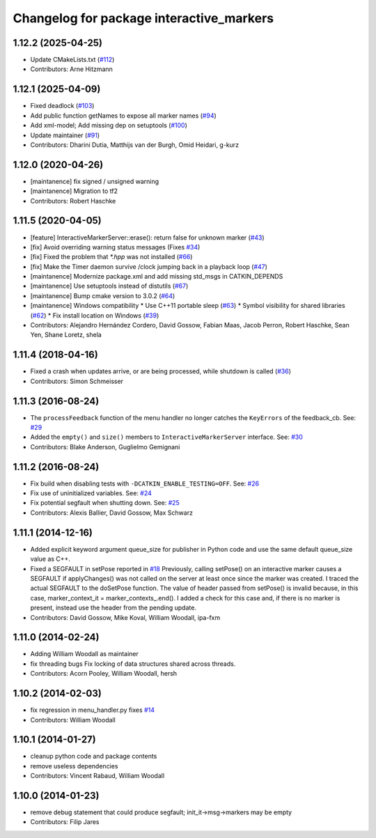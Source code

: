 ^^^^^^^^^^^^^^^^^^^^^^^^^^^^^^^^^^^^^^^^^
Changelog for package interactive_markers
^^^^^^^^^^^^^^^^^^^^^^^^^^^^^^^^^^^^^^^^^

1.12.2 (2025-04-25)
-------------------
* Update CMakeLists.txt (`#112 <https://github.com/ros-visualization/interactive_markers/issues/112>`_)
* Contributors: Arne Hitzmann

1.12.1 (2025-04-09)
-------------------
* Fixed deadlock (`#103 <https://github.com/ros-visualization/interactive_markers/issues/103>`_)
* Add public function getNames to expose all marker names (`#94 <https://github.com/ros-visualization/interactive_markers/issues/94>`_)
* Add xml-model; Add missing dep on setuptools (`#100 <https://github.com/ros-visualization/interactive_markers/issues/100>`_)
* Update maintainer (`#91 <https://github.com/ros-visualization/interactive_markers/issues/91>`_)
* Contributors: Dharini Dutia, Matthijs van der Burgh, Omid Heidari, g-kurz

1.12.0 (2020-04-26)
-------------------
* [maintanence] fix signed / unsigned warning
* [maintanence] Migration to tf2
* Contributors: Robert Haschke

1.11.5 (2020-04-05)
-------------------
* [feature]     InteractiveMarkerServer::erase(): return false for unknown marker (`#43 <https://github.com/ros-visualization/interactive_markers/issues/43>`_)
* [fix]         Avoid overriding warning status messages (Fixes `#34 <https://github.com/ros-visualization/interactive_markers/issues/34>`_)
* [fix]         Fixed the problem that `*.hpp` was not installed (`#66 <https://github.com/ros-visualization/interactive_markers/issues/66>`_)
* [fix]         Make the Timer daemon survive /clock jumping back in a playback loop (`#47 <https://github.com/ros-visualization/interactive_markers/issues/47>`_)
* [maintanence] Modernize package.xml and add missing std_msgs in CATKIN_DEPENDS
* [maintanence] Use setuptools instead of distutils (`#67 <https://github.com/ros-visualization/interactive_markers/issues/67>`_)
* [maintanence] Bump cmake version to 3.0.2 (`#64 <https://github.com/ros-visualization/interactive_markers/issues/64>`_)
* [maintanence] Windows compatibility
  * Use C++11 portable sleep (`#63 <https://github.com/ros-visualization/interactive_markers/issues/63>`_)
  * Symbol visibility for shared libraries (`#62 <https://github.com/ros-visualization/interactive_markers/issues/62>`_)
  * Fix install location on Windows (`#39 <https://github.com/ros-visualization/interactive_markers/issues/39>`_)
* Contributors: Alejandro Hernández Cordero, David Gossow, Fabian Maas, Jacob Perron, Robert Haschke, Sean Yen, Shane Loretz, shela

1.11.4 (2018-04-16)
-------------------
* Fixed a crash when updates arrive, or are being processed, while shutdown is called (`#36 <https://github.com/ros-visualization/interactive_markers/issues/36>`_)
* Contributors: Simon Schmeisser

1.11.3 (2016-08-24)
-------------------
* The ``processFeedback`` function of the menu handler no longer catches the ``KeyErrors`` of the feedback_cb.
  See: `#29 <https://github.com/ros-visualization/interactive_markers/issues/29>`_
* Added the ``empty()`` and ``size()`` members to ``InteractiveMarkerServer`` interface.
  See: `#30 <https://github.com/ros-visualization/interactive_markers/issues/30>`_
* Contributors: Blake Anderson, Guglielmo Gemignani

1.11.2 (2016-08-24)
-------------------
* Fix build when disabling tests with ``-DCATKIN_ENABLE_TESTING=OFF``.
  See: `#26 <https://github.com/ros-visualization/interactive_markers/issues/26>`_
* Fix use of uninitialized variables.
  See: `#24 <https://github.com/ros-visualization/interactive_markers/issues/24>`_
* Fix potential segfault when shutting down.
  See: `#25 <https://github.com/ros-visualization/interactive_markers/issues/25>`_
* Contributors: Alexis Ballier, David Gossow, Max Schwarz

1.11.1 (2014-12-16)
-------------------
* Added explicit keyword argument queue_size for publisher in Python code and use the same default queue_size value as C++.
* Fixed a SEGFAULT in setPose reported in `#18 <https://github.com/ros-visualization/interactive_markers/issues/18>`_
  Previously, calling setPose() on an interactive marker causes a SEGFAULT
  if applyChanges() was not called on the server at least once since the
  marker was created. I traced the actual SEGFAULT to the doSetPose
  function. The value of header passed from setPose() is invalid because,
  in this case, marker_context_it = marker_contexts\_.end().
  I added a check for this case and, if there is no marker is present,
  instead use the header from the pending update.
* Contributors: David Gossow, Mike Koval, William Woodall, ipa-fxm

1.11.0 (2014-02-24)
-------------------
* Adding William Woodall as maintainer
* fix threading bugs
  Fix locking of data structures shared across threads.
* Contributors: Acorn Pooley, William Woodall, hersh

1.10.2 (2014-02-03)
-------------------
* fix regression in menu_handler.py
  fixes `#14 <https://github.com/ros-visualization/interactive_markers/issues/14>`_
* Contributors: William Woodall

1.10.1 (2014-01-27)
-------------------
* cleanup python code and package contents
* remove useless dependencies
* Contributors: Vincent Rabaud, William Woodall

1.10.0 (2014-01-23)
-------------------
* remove debug statement that could produce segfault; init_it->msg->markers may be empty
* Contributors: Filip Jares

